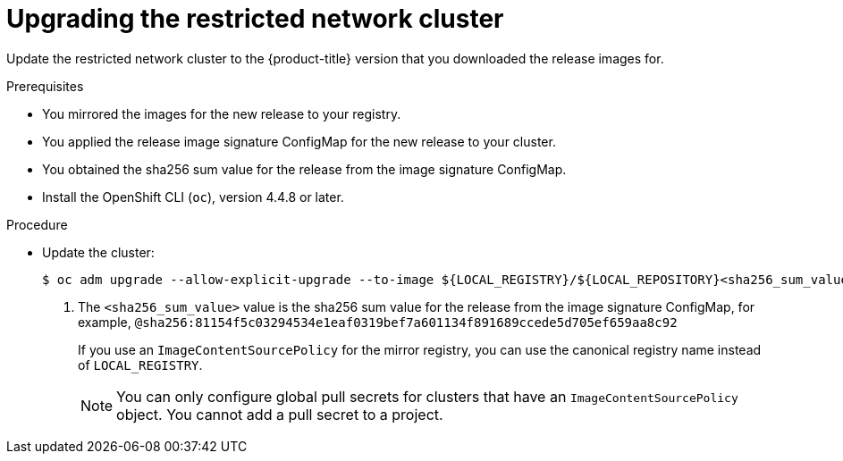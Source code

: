 // Module included in the following assemblies:
//
// * updating/updating-restricted-network-cluster.adoc

[id="update-restricted_{context}"]
= Upgrading the restricted network cluster

Update the restricted network cluster to the {product-title} version that you downloaded the release images for.

.Prerequisites

* You mirrored the images for the new release to your registry.
* You applied the release image signature ConfigMap for the new release to your cluster.
* You obtained the sha256 sum value for the release from the image signature ConfigMap.
* Install the OpenShift CLI (`oc`), version 4.4.8 or later.

.Procedure

* Update the cluster:
+
[source,terminal]
----
$ oc adm upgrade --allow-explicit-upgrade --to-image ${LOCAL_REGISTRY}/${LOCAL_REPOSITORY}<sha256_sum_value> <1>
----
<1> The `<sha256_sum_value>` value is the sha256 sum value for the release from the image signature ConfigMap, for example, `@sha256:81154f5c03294534e1eaf0319bef7a601134f891689ccede5d705ef659aa8c92`
+
If you use an `ImageContentSourcePolicy` for the mirror registry, you can use the canonical registry name instead of `LOCAL_REGISTRY`.
+
[NOTE]
====
You can only configure global pull secrets for clusters that have an `ImageContentSourcePolicy` object. You cannot add a pull secret to a project. 
====

